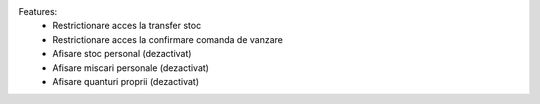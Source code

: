 Features:
 - Restrictionare acces la transfer stoc
 - Restrictionare acces la confirmare comanda de vanzare
 - Afisare stoc personal (dezactivat)
 - Afisare miscari personale (dezactivat)
 - Afisare quanturi proprii (dezactivat)
